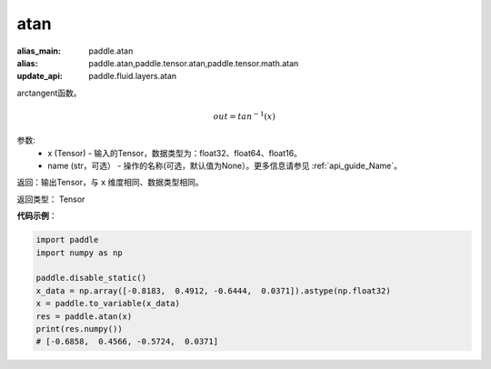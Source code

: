 .. _cn_api_fluid_layers_atan:

atan
-------------------------------

.. py:function:: paddle.fluid.layers.atan(x, name=None)

:alias_main: paddle.atan
:alias: paddle.atan,paddle.tensor.atan,paddle.tensor.math.atan
:update_api: paddle.fluid.layers.atan



arctangent函数。

.. math::
    out = tan^{-1}(x)

参数:
    - x (Tensor) - 输入的Tensor，数据类型为：float32、float64、float16。
    - name (str，可选） - 操作的名称(可选，默认值为None）。更多信息请参见 :ref:`api_guide_Name`。

返回：输出Tensor，与 ``x`` 维度相同、数据类型相同。

返回类型： Tensor

**代码示例**：

.. code-block:: python

        import paddle
        import numpy as np

        paddle.disable_static()
        x_data = np.array([-0.8183,  0.4912, -0.6444,  0.0371]).astype(np.float32)
        x = paddle.to_variable(x_data)
        res = paddle.atan(x)
        print(res.numpy())
        # [-0.6858,  0.4566, -0.5724,  0.0371]
